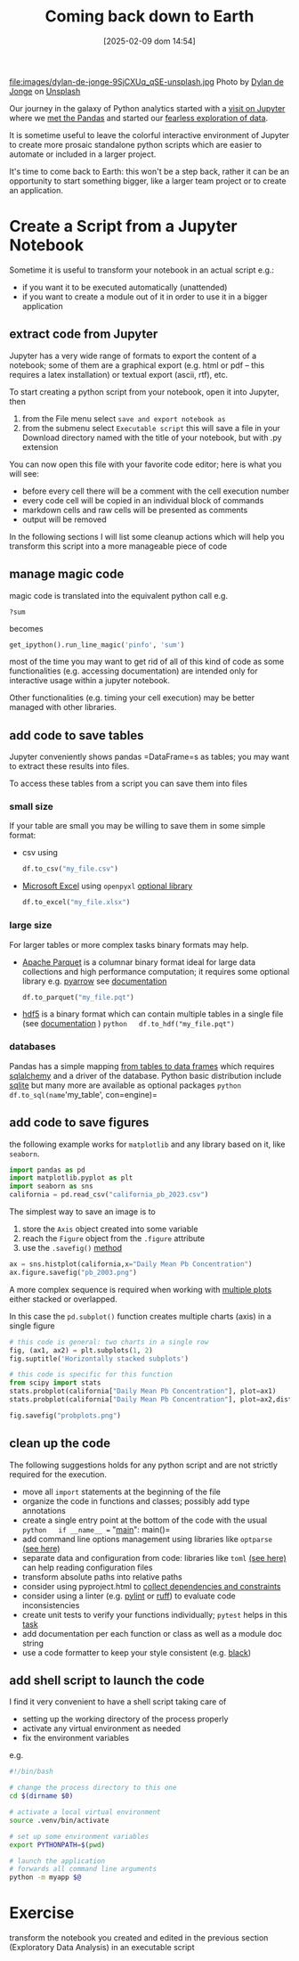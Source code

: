 #+BLOG: noise on the net
#+POSTID: 657
#+DATE: [2025-02-09 dom 14:54]
#+OPTIONS: toc:nil num:nil todo:nil pri:nil tags:nil ^:nil
#+CATEGORY: Language learning
#+TAGS: Python
#+DESCRIPTION: Creating a standalone script from jupyter notebook
#+PROPERTY: header-args:python  :session *Python* :exports both :results table
#+TITLE: Coming back down to Earth
file:images/dylan-de-jonge-9SjCXUq_qSE-unsplash.jpg
Photo by [[https://unsplash.com/@dylandejonge?utm_content=creditCopyText&utm_medium=referral&utm_source=unsplash][Dylan de Jonge]] on [[https://unsplash.com/photos/brown-pathway-between-green-leaf-plants-9SjCXUq_qSE?utm_content=creditCopyText&utm_medium=referral&utm_source=unsplash][Unsplash]]


Our journey in the galaxy of Python analytics started with a [[https://noiseonthenet.space/noise/2025/01/a-trip-to-jupyter-lab/][visit on Jupyter]]
where we [[https://noiseonthenet.space/noise/2025/01/meet-the-pandas/][met the Pandas]] and started our [[https://noiseonthenet.space/noise/2025/02/data-the-final-frontier/][fearless exploration of data]].


It is sometime useful to leave the colorful interactive environment of Jupyter
to create more prosaic standalone python scripts which are easier to automate or
included in a larger project.


It's time to come back to Earth: this won't be a step back, rather it can be an
opportunity to start something bigger, like a larger team project or to create
an application.


<<f07e3fcf-15bf-45c9-9e28-b09164509bf2>>
* Create a Script from a Jupyter Notebook
:PROPERTIES:
:CUSTOM_ID: create-a-script-from-a-jupyter-notebook
:END:
Sometime it is useful to transform your notebook in an actual script
e.g.:

- if you want it to be executed automatically (unattended)
- if you want to create a module out of it in order to use it in a
  bigger application

<<746e7490-824f-446b-a24d-db6367fdc4fc>>
** extract code from Jupyter
:PROPERTIES:
:CUSTOM_ID: extract-code-from-jupyter
:END:
Jupyter has a very wide range of formats to export the content of a
notebook; some of them are a graphical export (e.g. html or pdf -- this
requires a latex installation) or textual export (ascii, rtf), etc.

To start creating a python script from your notebook, open it into
Jupyter, then

1. from the File menu select =save and export notebook as=
2. from the submenu select =Executable script= this will save a file in
   your Download directory named with the title of your notebook, but
   with .py extension

You can now open this file with your favorite code editor; here is what
you will see:

- before every cell there will be a comment with the cell execution
  number
- every code cell will be copied in an individual block of commands
- markdown cells and raw cells will be presented as comments
- output will be removed

In the following sections I will list some cleanup actions which will
help you transform this script into a more manageable piece of code

<<a1cc4dee-702e-4538-ac7b-7a03d2f121f1>>
** manage magic code
:PROPERTIES:
:CUSTOM_ID: manage-magic-code
:END:
magic code is translated into the equivalent python call e.g.

#+begin_example
?sum
#+end_example

becomes

#+begin_src python :noeval :exports code
get_ipython().run_line_magic('pinfo', 'sum')
#+end_src

most of the time you may want to get rid of all of this kind of code as
some functionalities (e.g. accessing documentation) are intended only
for interactive usage within a jupyter notebook.

Other functionalities (e.g. timing your cell execution) may be better
managed with other libraries.

<<268d2832-7730-4cbb-a557-b05ad9ba7ef3>>
** add code to save tables
:PROPERTIES:
:CUSTOM_ID: add-code-to-save-tables
:END:
Jupyter conveniently shows pandas =DataFrame=s as tables; you may want
to extract these results into files.

To access these tables from a script you can save them into files

*** small size
:PROPERTIES:
:CUSTOM_ID: small-size
:END:
If your table are small you may be willing to save them in some simple
format:

- csv using

  #+begin_src python :noeval :exports code
  df.to_csv("my_file.csv")
  #+end_src

- [[https://pandas.pydata.org/pandas-docs/stable/reference/api/pandas.DataFrame.to_excel.html][Microsoft
  Excel]] using =openpyxl=
  [[https://openpyxl.readthedocs.io/en/stable/tutorial.html][optional
  library]]

  #+begin_src python :noeval :exports code
  df.to_excel("my_file.xlsx")
  #+end_src

*** large size
:PROPERTIES:
:CUSTOM_ID: large-size
:END:
For larger tables or more complex tasks binary formats may help.

- [[https://parquet.apache.org/][Apache Parquet]] is a columnar binary
  format ideal for large data collections and high performance
  computation; it requires some optional library e.g.
  [[https://arrow.apache.org/docs/python/index.html][pyarrow]] see
  [[https://pandas.pydata.org/pandas-docs/stable/reference/api/pandas.DataFrame.to_parquet.html][documentation]]

  #+begin_src python :noeval :exports code
  df.to_parquet("my_file.pqt")
  #+end_src

- [[https://www.hdfgroup.org/solutions/hdf5/][hdf5]] is a binary format
  which can contain multiple tables in a single file (see
  [[https://pandas.pydata.org/pandas-docs/stable/reference/api/pandas.DataFrame.to_hdf.html][documentation]] )
  =python   df.to_hdf("my_file.pqt")=

*** databases
:PROPERTIES:
:CUSTOM_ID: databases
:END:
Pandas has a simple mapping
[[https://pandas.pydata.org/docs/reference/api/pandas.DataFrame.to_sql.html][from
tables to data frames]] which requires
[[https://docs.sqlalchemy.org/en/20/][sqlalchemy]] and a driver of the
database. Python basic distribution include
[[https://docs.python.org/3/library/sqlite3.html][sqlite]] but many more
are available as optional packages
=python   df.to_sql(name='my_table', con=engine)=

<<db6ec21b-100b-4ae3-b4d1-250eb58fbd46>>
** add code to save figures
:PROPERTIES:
:CUSTOM_ID: add-code-to-save-figures
:END:
the following example works for =matplotlib= and any library based on
it, like =seaborn=.

#+begin_src python :noeval :exports code
import pandas as pd
import matplotlib.pyplot as plt
import seaborn as sns
california = pd.read_csv("california_pb_2023.csv")
#+end_src

<<9b7e4eb0-7b3b-46b0-b7db-ff55670bd7ea>>
The simplest way to save an image is to

1. store the =Axis= object created into some variable
2. reach the =Figure= object from the =.figure= attribute
3. use the =.savefig()=
   [[https://matplotlib.org/stable/api/_as_gen/matplotlib.pyplot.savefig.html][method]]

#+begin_src python :noeval :exports code
ax = sns.histplot(california,x="Daily Mean Pb Concentration")
ax.figure.savefig("pb_2003.png")
#+end_src

[[file:images/1e179c2227cfbdf703d241d0bb9385b826510526.png]]

<<a75ae908-cd7f-4340-9b67-893f1d7934eb>>
A more complex sequence is required when working with
[[https://matplotlib.org/stable/gallery/subplots_axes_and_figures/subplots_demo.html][multiple
plots]] either stacked or overlapped.

In this case the =pd.subplot()= function creates multiple charts (axis)
in a single figure

#+begin_src python :noeval :exports code
# this code is general: two charts in a single row
fig, (ax1, ax2) = plt.subplots(1, 2)
fig.suptitle('Horizontally stacked subplots')

# this code is specific for this function
from scipy import stats
stats.probplot(california["Daily Mean Pb Concentration"], plot=ax1)
stats.probplot(california["Daily Mean Pb Concentration"], plot=ax2,dist=stats.distributions.lognorm(s=1))

fig.savefig("probplots.png")
#+end_src

[[file:images/0a2e775b9b7dabcdc191e7fcca8c978fccd8992d.png]]

<<f366c8af-a528-41d2-ba15-69e1a2d9f0a3>>
** clean up the code
:PROPERTIES:
:CUSTOM_ID: clean-up-the-code
:END:
The following suggestions holds for any python script and are not
strictly required for the execution.

- move all =import= statements at the beginning of the file
- organize the code in functions and classes; possibly add type
  annotations
- create a single entry point at the bottom of the code with the usual
  =python   if __name__ == "__main__":       main()=
- add command line options management using libraries like =optparse=
  [[https://docs.python.org/3/library/optparse.html][(see here)]]
- separate data and configuration from code: libraries like =toml=
  [[https://github.com/uiri/toml][(see here)]] can help reading
  configuration files
- transform absolute paths into relative paths
- consider using pyproject.html to
  [[https://packaging.python.org/en/latest/guides/writing-pyproject-toml/][collect
  dependencies and constraints]]
- consider using a linter (e.g. [[https://www.pylint.org/][pylint]] or
  [[https://docs.astral.sh/ruff/][ruff]]) to evaluate code
  inconsistencies
- create unit tests to verify your functions individually; =pytest=
  helps in this [[https://docs.pytest.org/en/stable/][task]]
- add documentation per each function or class as well as a module doc
  string
- use a code formatter to keep your style consistent (e.g.
  [[https://black.readthedocs.io/en/stable/][black]])

<<6c95a4da-6462-4385-8181-2f92c39658da>>
** add shell script to launch the code
:PROPERTIES:
:CUSTOM_ID: add-shell-script-to-launch-the-code
:END:
I find it very convenient to have a shell script taking care of

- setting up the working directory of the process properly
- activate any virtual environment as needed
- fix the environment variables

e.g.

#+begin_src sh :noeval :exports code
#!/bin/bash

# change the process directory to this one
cd $(dirname $0)

# activate a local virtual environment
source .venv/bin/activate

# set up some environment variables
export PYTHONPATH=$(pwd)

# launch the application
# forwards all command line arguments
python -m myapp $@
#+end_src

<<f08db391-2f30-4346-a7ee-672668ad2aab>>
* Exercise
:PROPERTIES:
:CUSTOM_ID: exercise
:END:
transform the notebook you created and edited in the previous section
(Exploratory Data Analysis) in an executable script

# images/dylan-de-jonge-9SjCXUq_qSE-unsplash.jpg https://noiseonthenet.space/noise/wp-content/uploads/2025/02/dylan-de-jonge-9SjCXUq_qSE-unsplash.jpg
# images/1e179c2227cfbdf703d241d0bb9385b826510526.png https://noiseonthenet.space/noise/wp-content/uploads/2025/02/1e179c2227cfbdf703d241d0bb9385b826510526-1.png
# images/0a2e775b9b7dabcdc191e7fcca8c978fccd8992d.png https://noiseonthenet.space/noise/wp-content/uploads/2025/02/0a2e775b9b7dabcdc191e7fcca8c978fccd8992d.png
